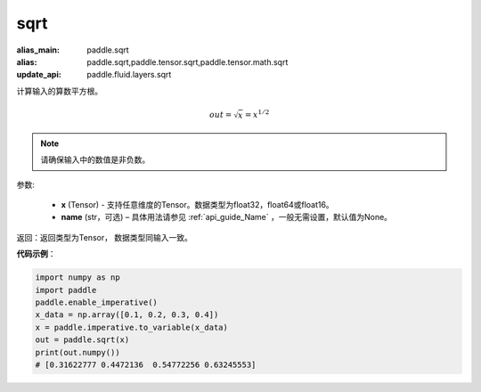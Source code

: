 .. _cn_api_tensor_sqrt:

sqrt
-------------------------------

.. py:function:: paddle.sqrt(x, name=None)

:alias_main: paddle.sqrt
:alias: paddle.sqrt,paddle.tensor.sqrt,paddle.tensor.math.sqrt
:update_api: paddle.fluid.layers.sqrt



计算输入的算数平方根。

.. math::
        out=\sqrt x=x^{1/2}

.. note::
    请确保输入中的数值是非负数。

参数:

    - **x** (Tensor) - 支持任意维度的Tensor。数据类型为float32，float64或float16。
    - **name** (str，可选) – 具体用法请参见 :ref:`api_guide_Name` ，一般无需设置，默认值为None。

返回：返回类型为Tensor， 数据类型同输入一致。

**代码示例**：

.. code-block:: python

    import numpy as np
    import paddle
    paddle.enable_imperative()
    x_data = np.array([0.1, 0.2, 0.3, 0.4])
    x = paddle.imperative.to_variable(x_data)
    out = paddle.sqrt(x)
    print(out.numpy())
    # [0.31622777 0.4472136  0.54772256 0.63245553]
